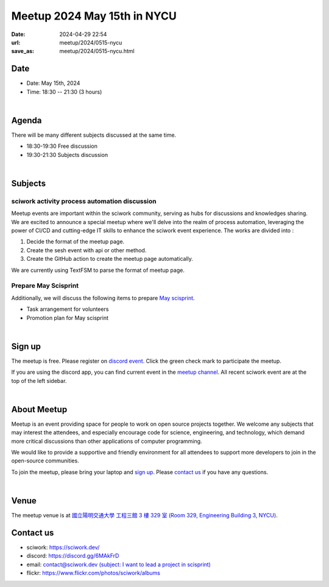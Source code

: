 ========================================
Meetup 2024 May 15th in NYCU
========================================

:date: 2024-04-29 22:54
:url: meetup/2024/0515-nycu
:save_as: meetup/2024/0515-nycu.html

Date
-----

* Date: May 15th, 2024
* Time: 18:30 -- 21:30 (3 hours)

|

Agenda
--------

There will be many different subjects discussed at the same time.

* 18:30-19:30 Free discussion
* 19:30-21:30 Subjects discussion

|

Subjects
------------------

sciwork activity process automation discussion
+++++++++++++++++++++++++++++++++++++++++++++++++++++++++++++++++++++++++++++++++++++++++++

Meetup events are important within the sciwork community, serving as hubs for discussions and knowledges sharing. 
We are excited to announce a special meetup where we'll delve into the realm of process automation, leveraging 
the power of CI/CD and cutting-edge IT skills to enhance the sciwork event experience. The works are divided into : 

1. Decide the format of the meetup page.
2. Create the sesh event with api or other method.
3. Create the GitHub action to create the meetup page automatically.

We are currently using TextFSM to parse the format of meetup page.

Prepare May Scisprint
++++++++++++++++++++++++++++++++++++++++++++++++

Additionally, we will discuss the following items to prepare `May scisprint <https://sciwork.dev/sprint/2024/05-hsinchu>`__.

* Task arrangement for volunteers
* Promotion plan for May scisprint

|

Sign up
------------

The meetup is free. 
Please register on `discord event <https://discord.com/channels/730297880140578906/1007075707400237067/1238137389369655458>`__. 
Click the green check mark to participate the meetup.

If you are using the discord app, you can find current event in the `meetup channel <https://discordapp.com/channels/730297880140578906/1007075707400237067>`__. 
All recent sciwork event are at the top of the left sidebar.

|

About Meetup
------------

Meetup is an event providing space for people to work on open source
projects together. We welcome any subjects that may interest the attendees,
and especially encourage code for science, engineering, and technology, which
demand more critical discussions than other applications of computer
programming.

We would like to provide a supportive and friendly environment for all
attendees to support more developers to join in the open-source communities.

To join the meetup, please bring your laptop and `sign up <#sign-up>`__. Please
`contact us <#contact-us>`__ if you have any questions.

|

Venue
-----

The meetup venue is at `國立陽明交通大學 工程三館 3 樓 329 室 (Room 329, Engineering Building 3, NYCU) <https://goo.gl/maps/TgDYwohB3CBmQgww9>`__.

.. raw:: html

  <div style="overflow:hidden; padding-bottom:56.25%; position:relative; height:0;">
    <iframe src="https://www.google.com/maps/embed?pb=!1m18!1m12!1m3!1d905.5596639949631!2d120.99673777209487!3d24.787280157478236!2m3!1f0!2f0!3f0!3m2!1i1024!2i768!4f13.1!3m3!1m2!1s0x3468360f96adabd7%3A0xedfd1ba0fa6c6bf7!2z5ZyL56uL6Zm95piO5Lqk6YCa5aSn5a24IOW3peeoi-S4iemkqA!5e0!3m2!1szh-TW!2stw!4v1678519228058!5m2!1szh-TW!2stw"
      style="left:0; top:0; height:100%; width:100%; position:absolute; border:0;" allowfullscreen="" loading="lazy" referrerpolicy="no-referrer-when-downgrade">
    </iframe>
  </div>

Contact us
----------

* sciwork: https://sciwork.dev/
* discord: https://discord.gg/6MAkFrD
* email: `contact@sciwork.dev (subject: I want to lead a project in scisprint) <mailto:contact@sciwork.dev?subject=[sciwork]%20I%20want%20to%20lead%20a%20project%20in%20scisprint>`__
* flickr: https://www.flickr.com/photos/sciwork/albums